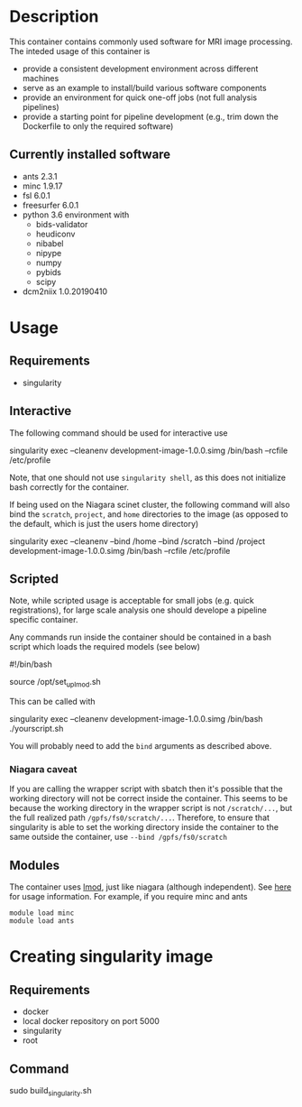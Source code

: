* Description
This container contains commonly used software for MRI image processing.
The inteded usage of this container is
- provide a consistent development environment across different machines
- serve as an example to install/build various software components
- provide an environment for quick one-off jobs (not full analysis pipelines)
- provide a starting point for pipeline development (e.g., trim down the Dockerfile
  to only the required software)
** Currently installed software
- ants 2.3.1
- minc 1.9.17
- fsl 6.0.1
- freesurfer 6.0.1
- python 3.6 environment with
  - bids-validator
  - heudiconv
  - nibabel
  - nipype
  - numpy
  - pybids
  - scipy
- dcm2niix 1.0.20190410
* Usage
** Requirements
- singularity
** Interactive
The following command should be used for interactive use
#+BEGIN_EXAMPLE bash
singularity exec --cleanenv development-image-1.0.0.simg /bin/bash --rcfile /etc/profile
#+END_EXAMPLE
Note, that one should not use ~singularity shell~, as this does not initialize bash correctly
for the container.

If being used on the Niagara scinet cluster, the following command will also bind the ~scratch~, ~project~, and ~home~ directories to the image
(as opposed to the default, which is just the users home directory)
#+BEGIN_EXAMPLE bash
singularity exec --cleanenv --bind /home --bind /scratch --bind /project development-image-1.0.0.simg /bin/bash --rcfile /etc/profile
#+END_EXAMPLE
** Scripted
Note, while scripted usage is acceptable for small jobs (e.g. quick registrations), for large scale analysis one should develope a pipeline specific container.

Any commands run inside the container should be contained in a bash script which loads the required models (see below)
#+BEGIN_EXAMPLE bash
#!/bin/bash

source /opt/set_up_lmod.sh
# module loads

# your commands
#+END_EXAMPLE
This can be called with 
#+BEGIN_EXAMPLE bash
singularity exec --cleanenv development-image-1.0.0.simg /bin/bash ./yourscript.sh
#+END_EXAMPLE
You will probably need to add the ~bind~ arguments as described above.
*** Niagara caveat
If you are calling the wrapper script with sbatch then it's possible that the working directory
will not be correct inside the container. This seems to be because the working directory in the wrapper
script is not ~/scratch/...~, but the full realized path ~/gpfs/fs0/scratch/...~. Therefore, to ensure that
singularity is able to set the working directory inside the container to the same outside the container, use
~--bind /gpfs/fs0/scratch~

** Modules
The container uses [[https://lmod.readthedocs.io/en/latest/][lmod]], just like niagara (although independent).
See [[https://lmod.readthedocs.io/en/latest/010_user.html][here]] for usage information. For example, if you require minc and ants
#+BEGIN_EXAMPLE
module load minc
module load ants
#+END_EXAMPLE

* Creating singularity image
** Requirements
   - docker
   - local docker repository on port 5000
   - singularity
   - root
** Command
#+BEGIN_EXAMPLE bash
sudo build_singularity.sh
#+END_EXAMPLE
